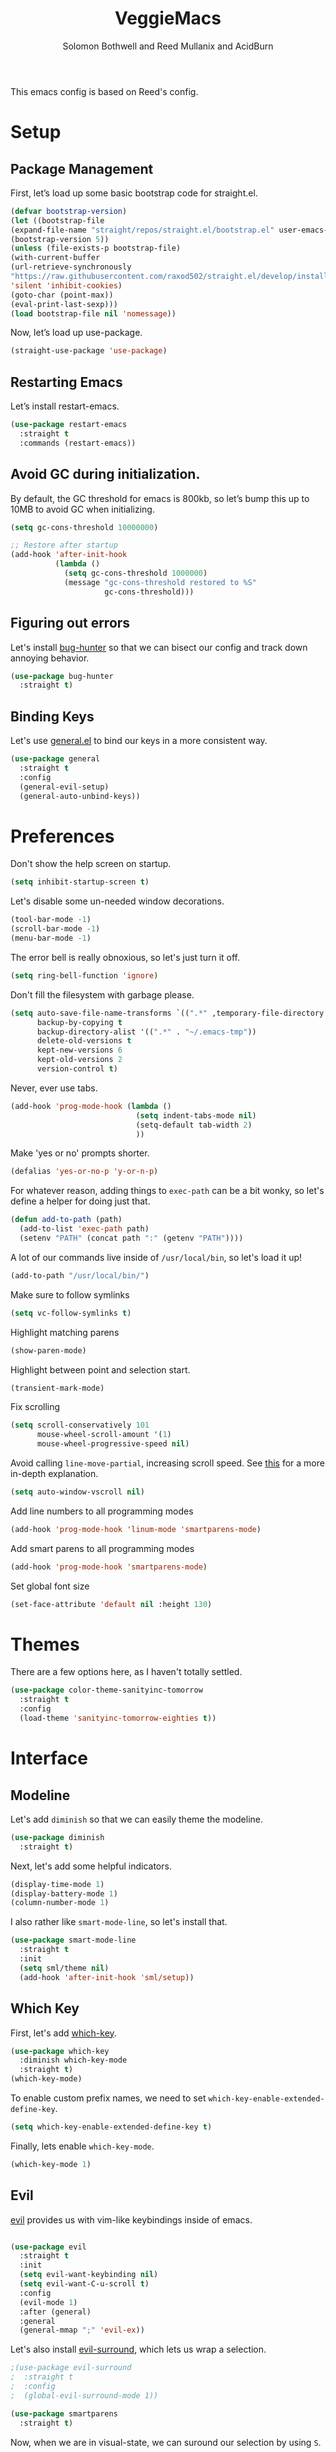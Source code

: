 #+Title: VeggieMacs
#+AUTHOR: Solomon Bothwell and Reed Mullanix and AcidBurn
#+PROPERTY: header-args :tangle yes :results silent
#+TOC: true* Setup
#+STARTUP: fold

This emacs config is based on Reed's config.

* Setup
** Package Management
   First, let’s load up some basic bootstrap code for straight.el.
   #+BEGIN_SRC emacs-lisp
   (defvar bootstrap-version)
   (let ((bootstrap-file
   (expand-file-name "straight/repos/straight.el/bootstrap.el" user-emacs-directory))
   (bootstrap-version 5))
   (unless (file-exists-p bootstrap-file)
   (with-current-buffer
   (url-retrieve-synchronously
   "https://raw.githubusercontent.com/raxod502/straight.el/develop/install.el"
   'silent 'inhibit-cookies)
   (goto-char (point-max))
   (eval-print-last-sexp)))
   (load bootstrap-file nil 'nomessage))
   #+END_SRC

   Now, let’s load up use-package.
   #+BEGIN_SRC emacs-lisp
   (straight-use-package 'use-package)
   #+END_SRC

** Restarting Emacs
   Let’s install restart-emacs.
   #+BEGIN_SRC emacs-lisp
   (use-package restart-emacs
     :straight t
     :commands (restart-emacs))
   #+END_SRC

** Avoid GC during initialization.
   By default, the GC threshold for emacs is 800kb, so let’s bump this up to 10MB to avoid GC when initializing.
   #+BEGIN_SRC emacs-lisp
   (setq gc-cons-threshold 10000000)

   ;; Restore after startup
   (add-hook 'after-init-hook
             (lambda ()
               (setq gc-cons-threshold 1000000)
               (message "gc-cons-threshold restored to %S"
                        gc-cons-threshold)))
   #+END_SRC

** Figuring out errors
   Let's install [[https://github.com/Malabarba/elisp-bug-hunter][bug-hunter]] so that we
   can bisect our config and track down annoying
   behavior.
   #+BEGIN_SRC emacs-lisp
     (use-package bug-hunter
       :straight t)
   #+END_SRC

** Binding Keys
   Let's use [[https://github.com/noctuid/general.el][general.el]] to bind our keys in a more consistent way.
   #+BEGIN_SRC emacs-lisp  :results silent
     (use-package general
       :straight t
       :config
       (general-evil-setup)
       (general-auto-unbind-keys))
   #+END_SRC

* Preferences
  Don't show the help screen on startup.
  #+BEGIN_SRC emacs-lisp
    (setq inhibit-startup-screen t)
  #+END_SRC

  Let's disable some un-needed window decorations.
  #+BEGIN_SRC emacs-lisp
    (tool-bar-mode -1)
    (scroll-bar-mode -1)
    (menu-bar-mode -1)
  #+END_SRC

  The error bell is really obnoxious, so let's just turn it off.
  #+BEGIN_SRC emacs-lisp
    (setq ring-bell-function 'ignore)
  #+END_SRC

  Don't fill the filesystem with garbage please.
  #+BEGIN_SRC emacs-lisp
    (setq auto-save-file-name-transforms `((".*" ,temporary-file-directory t))
          backup-by-copying t
          backup-directory-alist '((".*" . "~/.emacs-tmp"))
          delete-old-versions t
          kept-new-versions 6
          kept-old-versions 2
          version-control t)
  #+END_SRC

  Never, ever use tabs.
  #+BEGIN_SRC emacs-lisp
    (add-hook 'prog-mode-hook (lambda ()
                                (setq indent-tabs-mode nil)
                                (setq-default tab-width 2)
                                ))
  #+END_SRC

  Make 'yes or no' prompts shorter.
  #+BEGIN_SRC emacs-lisp
    (defalias 'yes-or-no-p 'y-or-n-p)
  #+END_SRC


  For whatever reason, adding things to ~exec-path~ can be a bit wonky, so let's define
  a helper for doing just that.
  #+BEGIN_SRC emacs-lisp
    (defun add-to-path (path)
      (add-to-list 'exec-path path)
      (setenv "PATH" (concat path ":" (getenv "PATH"))))
  #+END_SRC

  A lot of our commands live inside of ~/usr/local/bin~, so let's load it up!
  #+BEGIN_SRC emacs-lisp
    (add-to-path "/usr/local/bin/")
  #+END_SRC

  Make sure to follow symlinks
  #+BEGIN_SRC emacs-lisp
    (setq vc-follow-symlinks t)
  #+END_SRC

  Highlight matching parens
  #+BEGIN_SRC emacs-lisp
    (show-paren-mode)
  #+END_SRC

  Highlight between point and selection start.
  #+BEGIN_SRC emacs-lisp
    (transient-mark-mode)
  #+END_SRC

  Fix scrolling
  #+BEGIN_SRC emacs-lisp
    (setq scroll-conservatively 101
          mouse-wheel-scroll-amount '(1)
          mouse-wheel-progressive-speed nil)
  #+END_SRC

  Avoid calling =line-move-partial=, increasing scroll speed.
  See [[https://emacs.stackexchange.com/questions/28736/emacs-pointcursor-movement-lag/28746][this]] for a more in-depth explanation.
  #+BEGIN_SRC emacs-lisp
    (setq auto-window-vscroll nil)
  #+END_SRC

  Add line numbers to all programming modes
  #+BEGIN_SRC emacs-lisp
    (add-hook 'prog-mode-hook 'linum-mode 'smartparens-mode)
  #+END_SRC

  Add smart parens to all programming modes
  #+BEGIN_SRC emacs-lisp
    (add-hook 'prog-mode-hook 'smartparens-mode)
  #+END_SRC

  Set global font size
  #+BEGIN_SRC emacs-lisp
    (set-face-attribute 'default nil :height 130)
  #+END_SRC
* Themes
  There are a few options here, as I haven't totally settled.
  #+BEGIN_SRC emacs-lisp
    (use-package color-theme-sanityinc-tomorrow
      :straight t
      :config
      (load-theme 'sanityinc-tomorrow-eighties t))
  #+END_SRC

* Interface
** Modeline
   Let's add =diminish= so that we can easily theme the modeline.
   #+BEGIN_SRC emacs-lisp
     (use-package diminish
       :straight t)
   #+END_SRC

   Next, let's add some helpful indicators.
   #+BEGIN_SRC emacs-lisp
     (display-time-mode 1)
     (display-battery-mode 1)
     (column-number-mode 1)
   #+END_SRC

   I also rather like =smart-mode-line=, so let's install that.
   #+BEGIN_SRC emacs-lisp
     (use-package smart-mode-line
       :straight t
       :init
       (setq sml/theme nil)
       (add-hook 'after-init-hook 'sml/setup))
   #+END_SRC
** Which Key
   First, let's add [[https://github.com/justbur/emacs-which-key][which-key]].
   #+BEGIN_SRC emacs-lisp
     (use-package which-key
       :diminish which-key-mode
       :straight t)
     (which-key-mode)
   #+END_SRC

   To enable custom prefix names, we need to set =which-key-enable-extended-define-key=.
   #+BEGIN_SRC emacs-lisp
     (setq which-key-enable-extended-define-key t)
   #+END_SRC

   Finally, lets enable =which-key-mode=.
   #+BEGIN_SRC emacs-lisp
     (which-key-mode 1)
   #+END_SRC

** Evil
   [[https://github.com/emacs-evil/evil][evil]] provides us with vim-like keybindings inside of emacs.

   #+BEGIN_SRC emacs-lisp  :results silent

     (use-package evil
       :straight t
       :init
       (setq evil-want-keybinding nil)
       (setq evil-want-C-u-scroll t)
       :config
       (evil-mode 1)
       :after (general)
       :general
       (general-mmap ";" 'evil-ex))
   #+END_SRC

   Let's also install [[https://github.com/emacs-evil/evil-surround][evil-surround]], which lets us wrap a selection.

   #+BEGIN_SRC emacs-lisp
     ;(use-package evil-surround
     ;  :straight t
     ;  :config
     ;  (global-evil-surround-mode 1))

     (use-package smartparens
       :straight t)
   #+END_SRC

   Now, when we are in visual-state, we can suround our selection by
   using =S=.

   Finally, let's install [[https://github.com/emacs-evil/evil-collection][evil-collection]].

   #+BEGIN_SRC emacs-lisp
     (use-package evil-collection
       :straight t
       :after evil
       :config
       (setq evil-collection-mode-list nil)
       (evil-collection-init 'calc)
       (evil-collection-init 'cider)
       (evil-collection-init 'compile)
       (evil-collection-init 'custom)
       (evil-collection-init 'dired)
       (evil-collection-init 'ediff)
       (evil-collection-init 'elfeed))
       (evil-collection-init 'flycheck)
       (evil-collection-init 'flymake)
       (evil-collection-init 'geiser)
       (evil-collection-init 'helpful)
       (evil-collection-init 'info)
       (evil-collection-init 'profiler)
       (evil-collection-init 'sly)
       (evil-collection-init 'tablist)
       (evil-collection-init 'vterm)
       (evil-collection-init 'xref)
   #+END_SRC

*** Keybindings
    To begin, let's use =general.el= to create a base "definer".
    This starts everything with a =SPC= prefix, and sticks
    it in the =general-override-mode-map= map, which overrides
    other keybindings.

    #+BEGIN_SRC emacs-lisp
      (general-create-definer global-definer
        :keymaps 'override
        :states '(insert emacs normal hybrid motion visual operator)
        :prefix "SPC"
        :non-normal-prefix "C-SPC")
    #+END_SRC

    Because we have mapped =C-u= to scrolling (as in vim), we can't do
    ~universal-argument~. To fix this, let's bind a key to that.

    #+BEGIN_SRC emacs-lisp
      (defun better-universal-argument ()
        (interactive)
        (if current-prefix-arg
            (universal-argument-more current-prefix-arg)
          (universal-argument)))

      (global-definer
        "u" '(better-universal-argument :wk "universal"))
    #+END_SRC

    Next, let's create a macro that makes definers for each nested prefix maps.
    This lets us re-use each defininer, and prevent clobbering of definitions.

    #+BEGIN_SRC emacs-lisp
      (defmacro general-global-menu-definer (def infix-key &rest body)
        "Create a definer named general-global-DEF wrapping global-definer.
      The prefix map is named 'my-DEF-map'."
        (let ((definer-name (intern (concat "general-global-" def))))
          (if (fboundp definer-name)
              `(,definer-name ,@body)
            `(progn
               (general-create-definer ,definer-name
                 :wrapping global-definer
                 :prefix-map ',(intern (concat "my-" def "-map"))
                 :infix ,infix-key
                 :wk-full-keys nil
                 "" '(:ignore t :which-key ,def))
               (,definer-name
                 ,@body)))))
    #+END_SRC

    #+BEGIN_SRC emacs-lisp
      (general-create-definer general-global-motion-definer
        :keymaps 'override
        :states '(normal motion visual operator)
        :prefix "g")
    #+END_SRC

    Now, let's also make a quick helper for adding mode-specific motions.

    #+BEGIN_SRC emacs-lisp
      (general-create-definer general-local-motion-definer
        :states 'normal
        :keymaps 'override
        :prefix "g")
    #+END_SRC

    We also need a mode-specific local leader.

    #+BEGIN_SRC emacs-lisp
      (define-key evil-motion-state-map "," nil)

      (general-create-definer general-mode-leader-definer
        :states '(normal motion)
        :wrapping global-definer
        :prefix ","
        "" '(:ignore t :which-key "mode"))
    #+END_SRC

    evil-commands shadows the `q` key with `evil-record-macro`. I don't
    use vim macros so lets disable it.
    #+BEGIN_SRC emacs-lisp
      (general-def evil-normal-state-map "q" 'nil)
    #+END_SRC
** Ivy
   For our filtering needs, we are going to use ivy.
   To start, let's load up =ivy=.

   By default =ivy= starts every regex with ~^~. I find this annoying,
   so let's just set it to an empty string.

   Also, the default =evil= search is nowhere as good as swiper, so
   let's replace it all together.

   #+BEGIN_SRC emacs-lisp
     (use-package ivy
       :straight t
       :diminish ivy-mode
       :init
       (setq ivy-use-selectable-prompt t)
       (setq ivy-re-builders-alist
             '((counsel-rg . ivy--regex-plus)
               (swiper . ivy--regex-plus)
               (t . ivy--regex-ignore-order)))
       (ivy-mode 1)
       :config
       :general

       (general-mmap "/" 'swiper))
   #+END_SRC

   Next, let’s load up counsel.

   #+BEGIN_SRC emacs-lisp
     (use-package counsel
       :straight t
       :diminish counsel-mode
       :config
       (counsel-mode 1)
       (setq ivy-initial-inputs-alist nil)
       :general
       ("M-x" 'counsel-M-x)
       (global-definer "SPC" '(counsel-M-x :wk "M-x")))
   #+END_SRC

   Finally, let's load =hydra= and friends.

   #+BEGIN_SRC emacs-lisp
     (use-package hydra
       :straight t)


     (use-package ivy-hydra
       :straight t
       :after (ivy hydra))
   #+END_SRC

** IMenu

   =imenu= is an extremely handy way of navigating files.
   #+BEGIN_SRC emacs-lisp
     (global-definer
      "i" '(counsel-imenu :wk "imenu"))
   #+END_SRC

** Help
   First, let's replace the default emacs help system with
   [[https://github.com/Wilfred/helpful][helpful]], which provides more information.
   #+BEGIN_SRC emacs-lisp
     (use-package helpful
       :straight t
       :config
       (setq counsel-describe-function-function #'helpful-callable)
       (setq counsel-describe-variable-function #'helpful-variable))
   #+END_SRC

   First, let's bind some of the =describe= functions
   to keys that are more in line with vim.

   #+BEGIN_SRC emacs-lisp  :results silent
     (general-global-menu-definer "help" "h"
                                  "i" '(info                      :wk "info")
                                  "D" '(toggle-debug-on-error     :wk "toggle debugger"))
     (general-global-menu-definer "describe" "h d"
                                  "b" '(describe-bindings         :wk "describe bindings")
                                  "F" '(counsel-faces             :wk "describe face")
                                  "f" '(counsel-describe-function :wk "describe function")
                                  "k" '(describe-key              :wk "describe key")
                                  "v" '(counsel-describe-variable :wk "describe variable")
                                  "m" '(describe-mode             :wk "describe mode")
                                  "p" '(describe-package          :wk "describe package")
                                  "'" '(describe-char             :wk "describe char"))
   #+END_SRC

** Buffers
   Let's bind buffer management to some nicer keys.

   #+BEGIN_SRC emacs-lisp
     (defun open-scratch-buffer ()
       (interactive)
       (display-buffer (get-buffer-create "*scratch*")))

     (general-global-menu-definer "buffer" "b"
                                  "b" '(counsel-switch-buffer          :wk "switch buffer")
                                  "c" '(compile                        :wk "compile")
                                  "d" '(kill-current-buffer            :wk "kill buffer")
                                  "r" '(rename-buffer                  :wk "rename buffer")
                                  "F" '(font-lock-fontify-buffer       :wk "fontify buffer")
                                  "N" '(evil-buffer-new                :wk "new buffer")
                                  "n" '(next-buffer                    :wk "next-buffer")
                                  "p" '(previous-buffer                :wk "previous-buffer")
                                  "s" '(open-scratch-buffer            :wk "switch to scratch buffer")
                                  "x" '(kill-buffer-and-window         :wk "kill-buffer-and-window"))

     (global-definer
       ;"," '(counsel-switch-buffer :wk "switch buffer")
       "x" '(open-scratch-buffer   :wk "scratch buffer"))
   #+END_SRC

** Files
   Some handy bindings for opening files.
   #+BEGIN_SRC emacs-lisp
     (defun open-config-file ()
       (interactive)
       (find-file "~/.emacs.d/readme.org"))

     (defun compile-config-file ()
       (interactive)
        (org-babel-tangle-file "~/.emacs.d/readme.org")
        (load-file "~/.emacs.d/init.el"))

     (defun open-private-config-file ()
       (interactive)
       (find-file "~/.emacs.d/private.org"))

     (defun open-straight-repo ()
       (interactive)
       (counsel-find-file "~/.emacs.d/straight/repos/"))

     (defun open-nixos-config ()
       (interactive)
       (find-file "/sudo::/etc/nixos/configuration.nix"))

     (defun open-xmonad-config ()
       (interactive)
       (find-file "~/.xmonad/xmonad.hs"))

     (defun open-xmobar-config ()
       (interactive)
       (find-file "~/.xmobarrc"))

     (general-global-menu-definer "file" "f"
                                  "f" '(counsel-find-file        :wk "find file")
                                  "r" '(counsel-recentf          :wk "recent files")
                                  "s" '(save-buffer              :wk "save buffer")
                                  "I" '(open-private-config-file :wk "private config file"))

     (global-definer
     "." '(counsel-find-file :wk "find file"))
   #+END_SRC

    These are shorcuts for common config files and actions on them.

    #+BEGIN_SRC emacs-lisp
      (general-global-menu-definer "configs" "f e"
                                   "c" '(open-nixos-config   :wk "configuration.nix")
                                   "d" '(open-config-file    :wk "emacs")
                                   "R" '(compile-config-file :wk "compile emacs config")
                                   "x" '(open-xmonad-config  :wk "xmonad")
                                   "X" '(open-xmobar-config  :wk "xmobar"))
    #+END_SRC

    Shortcuts for non-project files
    #+BEGIN_SRC emacs-lisp
      (defun open-notebook ()
        (interactive)
        (find-file "~/.org/notebook.gpg"))

      (general-global-menu-definer "documents" "f d"
                                   "n" '(open-notebook :wk "notebook"))
    #+END_SRC
** Windows
   To start, let's install =ace-window=.
   #+BEGIN_SRC emacs-lisp
   (use-package ace-window
     :straight t
     :config
     (setq aw-keys '(?a ?s ?d ?f ?g ?h ?j ?k ?l))
     (general-global-menu-definer "window" "w"
                                  "w" '(ace-window :wk "switch") ;; NOTE: You can also use 'SPC u SPC w w'
                                  "W" '((lambda () (interactive) (ace-window 4)) :wk "swap")))
   #+END_SRC

   Let’s bind window management to some nicer keys

   #+BEGIN_SRC emacs-lisp
   (general-global-menu-definer
    "window" "w"
    "c" '(whitespace-cleanup :wk "whitespace cleanup") ;; :(
    "h" '(evil-window-left     :wk "left")
    "j" '(evil-window-down     :wk "down")
    "k" '(evil-window-up       :wk "up")
    "l" '(evil-window-right    :wk "right")
    "v" '(evil-window-vsplit   :wk "vertical split")
    "s" '(evil-window-split    :wk "horizontal split")
    "d" '(evil-window-delete   :wk "close")
    "o" '(delete-other-windows :wk "close other"))
   #+END_SRC

* Org
** Setup
  #+BEGIN_SRC emacs-lisp
  (use-package org
    :straight t)
  #+END_SRC

  I like to have my lines wrapped when writing org files,
  so let's turn on =auto-fill-mode=.
  #+BEGIN_SRC emacs-lisp
    (add-hook 'org-mode-hook 'auto-fill-mode)
  #+END_SRC

  Let's also add =htmlize= for html and =ox-md= for markdown exporting.
  #+BEGIN_SRC emacs-lisp
    (use-package htmlize
      :straight t)

    (use-package ox-pandoc
      :straight t)

    ;(require 'ox-pandoc)
  #+END_SRC

  Lets enable org templates for easy insertion of codeblocks
  #+BEGIN_SRC emacs-lisp
    (require 'org-tempo)
  #+END_SRC

  I like to have all my headings folded on startup
  #+begin_src emacs-lisp
    (setq org-startup-folded t)
  #+end_src
*** Leader Menu
    #+BEGIN_SRC emacs-lisp
           (general-mode-leader-definer 'org-mode-map
             ;; General
             "c" '(org-ctrl-c-ctrl-c     :wk "update")
             ;; Editing
             "'" '(org-edit-special     :wk "edit")
             "l" '(org-insert-link      :wk "insert link")
             ;; Navigation
             "o" '(org-open-at-point    :wk "open")
             ;; Search
             "." '(counsel-org-goto     :wk "goto")
             "/" '(counsel-org-goto-all :wk "goto all")
             ;; Deadlines
             "s" '(org-schedule         :wk "schedule")
             "d" '(org-deadline         :wk "deadline")
             ;; Tasks
             "t" '(org-todo             :wk "todo")
             "w" '(org-refile           :wk "refile"))
    #+END_SRC
** Babel
   First, let's ensure that =org-babel= handles indentation nicely.
   #+BEGIN_SRC emacs-lisp
     (setq org-edit-src-content-indentation 2)
     (setq org-src-tab-acts-natively t)
     (setq org-src-preserve-indentation nil)
   #+END_SRC

   It's a bit annoying that =org-babel= asks for confirmation all the time,
   so let's turn it off.

   #+BEGIN_SRC emacs-lisp
     (setq org-confirm-babel-evaluate nil)
   #+END_SRC

   Let's also add a hook to prevent =org-babel= from adding tabs.

   #+BEGIN_SRC emacs-lisp
     (add-hook 'org-mode-hook (lambda () (setq indent-tabs-mode nil)))
   #+END_SRC

   I also find the default window splitting for editing src blocks
   annoying, so let's change that.

   #+BEGIN_SRC emacs-lisp
     (setq org-src-window-setup 'other-window)
   #+END_SRC

   #+BEGIN_SRC emacs-lisp
     (add-to-list 'org-src-lang-modes '("inline-js" . javascript)) ;; js2 if you're fancy

     (defvar org-babel-default-header-args:inline-js
       '((:results . "html")
         (:exports . "results")))
     (defun org-babel-execute:inline-js (body _params)
       (format "<script type=\"text/javascript\">\n%s\n</script>" body))
   #+END_SRC

   I also _love_ to use gnuplot when working with literate org,
   especially when experimenting, so let's install that.

   #+BEGIN_SRC emacs-lisp
     (use-package gnuplot
       :straight t)
   #+END_SRC

   Now, =ob-haskell= has some... quirks. It really doesn't handle
   multi-line stuff very well. To fix this, we are going to do some
   wacky hacks.
   #+BEGIN_SRC emacs-lisp
     (advice-add 'org-babel-execute:haskell :override
                 (lambda (body params)
                   "Execute a block of Haskell code."
                   (require 'inf-haskell)
                   (add-hook 'inferior-haskell-hook
                             (lambda ()
                               (setq-local comint-prompt-regexp
                                           (concat haskell-prompt-regexp "\\|^λ?> "))))
                   (let* ((session (cdr (assq :session params)))
                          (result-type (cdr (assq :result-type params)))
                          (multi-line (string= "yes" (cdr (assq :multi-line params))))
                          (full-body (org-babel-expand-body:generic
                                      body params
                                      (org-babel-variable-assignments:haskell params)))
                          (session (org-babel-haskell-initiate-session session params))
                          (comint-preoutput-filter-functions
                           (cons 'ansi-color-filter-apply comint-preoutput-filter-functions))
                          (raw (org-babel-comint-with-output
                                   (session org-babel-haskell-eoe t full-body)
                                 (when multi-line
                                   (insert ":{")
                                   (comint-send-input nil t))
                                 (insert (org-trim full-body))
                                 (comint-send-input nil t)
                                 (when multi-line
                                   (insert ":}")
                                   (comint-send-input nil t))
                                 (insert org-babel-haskell-eoe)
                                 (comint-send-input nil t)))
                          (results (mapcar #'org-strip-quotes
                                           (cdr (member org-babel-haskell-eoe
                                                        (reverse (mapcar #'org-trim raw)))))))
                     (org-babel-reassemble-table
                      (let ((result
                             (pcase result-type
                               (`output (mapconcat #'identity (reverse (cdr results)) "\n"))
                               (`value (car results)))))
                        (org-babel-result-cond (cdr (assq :result-params params))
                          result (org-babel-script-escape result)))
                      (org-babel-pick-name (cdr (assq :colname-names params))
                                           (cdr (assq :colname-names params)))
                      (org-babel-pick-name (cdr (assq :rowname-names params))
                                           (cdr (assq :rowname-names params)))))))
   #+END_SRC

   Let's also let babel work for some other languages.

   #+BEGIN_SRC emacs-lisp
     (org-babel-do-load-languages
      'org-babel-load-languages
      '((latex . t)
        (gnuplot . t)
        (shell . t)
        (sql . t)
        (haskell . t)
        (C       . t)))
   #+END_SRC

   Let's also bind

* Editor
** Alignment
   I often use ~align-regexp~, so let's bind that to something useful!
   #+BEGIN_SRC emacs-lisp
     (general-global-motion-definer
       "A" '(align-regexp :wk "align"))
   #+END_SRC

** Treemacs
   I use treemacs to view the structure of very large projects.
   #+BEGIN_SRC emacs-lisp
     (use-package treemacs
       :straight t
       :init
       (treemacs-resize-icons 14))
   #+END_SRC
** Projectile
   [[https://github.com/bbatsov/projectile][projectile]] is a project system for emacs, which lets find navigate
   our projects much faster.
   #+BEGIN_SRC emacs-lisp
     (use-package projectile
       :straight t)
   #+END_SRC

   To integrate =projectile= into our =ivy= based workflow, we are going to use
   [[https://github.com/ericdanan/counsel-projectile][counsel-projectile]].
   #+BEGIN_SRC emacs-lisp
     (use-package counsel-projectile
       :straight t)
   #+END_SRC

   Finally, let's enable =projectile-mode= globally, and bind the keymap.
   #+BEGIN_SRC emacs-lisp
     (projectile-mode 1)
     (counsel-projectile-mode 1)
   #+END_SRC

   Next, let's bind some keys!
   #+BEGIN_SRC emacs-lisp
     (global-definer
       "p" '(:keymap projectile-command-map :package projectile :wk "project"))
   #+END_SRC

   #+BEGIN_SRC emacs-lisp
     (general-global-menu-definer
      "search" "/"
      "p" '(projectile-ripgrep :wk "rg"))
   #+END_SRC

   #+BEGIN_SRC emacs-lisp
     (defun counsel-projectile-switch-project-action-open-tab (project)
       "Open a new tab for PROJECT."
       (let ((projectile-switch-project-action
              (lambda ()
                (tab-new)
                (tab-rename project)
                (counsel-projectile-find-file))))
         (counsel-projectile-switch-project-by-name project)))


     (ivy-set-actions 'counsel-projectile-switch-project
                      '(("t" counsel-projectile-switch-project-action-open-tab "open in new tab")))

   #+END_SRC

   Lets integrate projectile with treemacs
   #+BEGIN_SRC emacs-lisp
     (use-package treemacs-projectile
       :straight t)
   #+END_SRC
** Autocompletion
   For autocompletion, we are going to use [[https://github.com/company-mode/company-mode][company-mode]].
   #+BEGIN_SRC emacs-lisp
     (use-package company
       :straight t
       :diminish company-mode
       :config
       (setq company-tooltip-align-annotations t
             company-idle-delay 0.3
             company-echo-delay 0
             company-dabbrev-downcase nil))
   #+END_SRC

   For now, let's enable it globally.
   #+BEGIN_SRC emacs-lisp
     (global-company-mode)
   #+END_SRC

   Start autocompletion when you press tab.
   #+BEGIN_SRC emacs-lisp
     (define-key company-mode-map (kbd "TAB") #'company-indent-or-complete-common)
   #+END_SRC

   I often use greek symbols, so this will be handy.
   #+BEGIN_SRC emacs-lisp
     (use-package company-math
       :straight t
       :config
       (add-to-list 'company-backends 'company-math-symbols-unicode))
   #+END_SRC

** AutoRevert
   =auto-revert-mode= reverts buffers when the underlying file on disk changes.
   #+BEGIN_SRC emacs-lisp
     (use-package autorevert
       :diminish auto-revert-mode
       :config
       (global-auto-revert-mode))
   #+END_SRC
** Errors
*** Flycheck
   Sometimes, =flymake= just won't cut it, so we have to fall back on =flycheck=.
   #+BEGIN_SRC emacs-lisp
     (use-package flycheck
       :straight t)
    #+END_SRC

    Let's also install =flycheck-posframe=.
    #+BEGIN_SRC emacs-lisp
      (use-package flycheck-posframe
        :straight t
        :hook (flycheck-mode . flycheck-posframe-mode))
    #+END_SRC

    Let's also ensure that the =flycheck= error list buffer pops up at
    the bottom.
    #+BEGIN_SRC emacs-lisp
     (add-to-list 'display-buffer-alist
                  '("\\*Flycheck errors.*"
                    (display-buffer-below-selected display-buffer-at-bottom)
                    (inhibit-same-window . t)
                    (window-height . 15)))
    #+END_SRC
** Rainbow Parens
   Turn on [[https://github.com/Fanael/rainbow-delimiters][rainbow-delimiters]].
   #+BEGIN_SRC emacs-lisp
     (use-package rainbow-delimiters
       :straight t)
   #+END_SRC

   #+BEGIN_SRC emacs-lisp
     (add-hook 'prog-mode-hook 'rainbow-delimiters-mode)
   #+END_SRC

** Grep
   I find it handy to be able to use =rg= to search for things.
   #+BEGIN_SRC emacs-lisp
     (use-package rg
       :straight t)
   #+END_SRC

   #+BEGIN_SRC emacs-lisp
     (general-global-menu-definer
      "search" "/"
      "r" '(rg :wk "rg"))
   #+END_SRC
** Whitespace
   Let's highlight any funky looking whitespace.

   #+BEGIN_SRC emacs-lisp
     (setq whitespace-style '(face trailing empty tabs))
     (global-whitespace-mode)
     (diminish 'global-whitespace-mode)
   #+END_SRC
* Tools
** Nix and Direnv
   We need to use direnv and nix-sandbox to use nix shells
   #+BEGIN_SRC emacs-lisp
     (use-package direnv
       :straight t
       :config (direnv-mode))
     (use-package nix-sandbox
       :straight t)

     (setq default-nix-wrapper
           (lambda (args)
             (append (list "nix-shell" "--command")
                     (list (mapconcat 'identity args " ")))
             (list (nix-current-sandbox))))
   #+END_SRC
** Magit
   To start, let's install [[https://github.com/magit/magit][magit]].
   #+BEGIN_SRC emacs-lisp
     (use-package magit
       :straight t)
   #+END_SRC

   =magit= is a fantastic tool, but the keybindings don't quite line up with =evil=.
   Let's change that by using [[https://github.com/emacs-evil/evil-magit][evil-magit]].
   #+BEGIN_SRC emacs-lisp
     (use-package evil-magit
       :straight t)
   #+END_SRC

   Now, let's bind some keys!
   #+BEGIN_SRC emacs-lisp
     (general-global-menu-definer "git" "g")
     (general-global-git
       "b" '(magit-blame  :wk "blame")
       "g" '(magit-status :wk "status")
       "s" '(magit-status :wk "status"))
   #+END_SRC

   While we are here, let's add nice indicators for hunks by using [[https://github.com/syohex/emacs-git-gutter-fringe][git-gutter-fringe]].
   #+BEGIN_SRC emacs-lisp
     (use-package git-gutter-fringe
       :straight t
       :diminish git-gutter-mode
       :init
       ;; Hack for org mode
       (setq git-gutter:disabled-modes '(fundamental-mode image-mode pdf-view-mode))
       (git-gutter-mode)
       :config
       (general-global-git
         "h" '(git-gutter:stage-hunk :wk "stage hunk")))
   #+END_SRC

   =git-timemachine= lets us quickly browse through a repositories
   history, which is quite handy.
   #+BEGIN_SRC emacs-lisp
          (use-package git-timemachine
            :straight t
            :init
            (evil-collection-init 'git-timemachine)
            (general-global-git
              "t" '(git-timemachine :wk "timemachine")))
   #+END_SRC

   =magit-todos= lets us see all of the TODOS we have listed in our repositories.
   #+BEGIN_SRC emacs-lisp :tangle no
     (use-package magit-todos
       :straight t
       :after magit
       :init
       (magit-todos-mode))
   #+END_SRC
*** Ediff
    By default, =ediff= has some odd defaults. Let's change that
    #+BEGIN_SRC emacs-lisp
      (use-package ediff
        :defer t
        :config
        ;; Disable whitespace checking
        (setq ediff-diff-options "w")
        (setq ediff-split-window-function #'split-window-vertically
              ediff-window-setup-function #'ediff-setup-windows-plain))
    #+END_SRC
** GPG
   Enable prompting for GPG pins.
   #+BEGIN_SRC emacs-lisp
     (setq epa-pinentry-mode 'loopback)
   #+END_SRC
** EShell
   #+BEGIN_SRC emacs-lisp
     (general-global-menu-definer "open" "o"
                                  "e" '(eshell :wk "eshell"))
   #+END_SRC

   Next, let's create a function that toggles auto scrolling.
   #+BEGIN_SRC emacs-lisp
     (defun eshell-toggle-auto-scroll ()
       (interactive)
       (setq eshell-scroll-to-bottom-on-input (not eshell-scroll-to-bottom-on-input)))
   #+END_SRC

   Now, let's add some helpful motion keys.
   #+BEGIN_SRC emacs-lisp
     (general-local-motion-definer
      'eshell-mode-map
      "j" 'eshell-next-input
      "k" 'eshell-previous-input)
   #+END_SRC

** Blog Exporting
   The following snippet taken from [[https://emacs.stackexchange.com/questions/22476/how-can-i-use-ox-pandoc-as-a-publishing-backend-for-org-files][this stackoverflow answer]]:
   #+begin_src emacs-lisp
      (defun org-pandoc-html5-filter (contents _backend _info)
       "Convert Org CONTENTS into html5 output."
       (let ((backup-inhibited t)
         contents-filename
         process
         buffer)
         (unwind-protect
         ;; org-pandoc runs pandoc asynchronous.  We need to
         ;; synchronize pandoc for filtering.  `org-pandoc-run' returns
         ;; the process needed for synchronization.  Pityingly we need
         ;; to call `org-pandoc-run-to-buffer-or-file' which handles
         ;; additional options and special hooks.  Therefore we
         ;; temporarily advice `org-pandoc-run' to give us the process.
         (cl-letf* ((original-org-pandoc-run (symbol-function 'org-pandoc-run))
                ((symbol-function 'org-pandoc-run) (lambda (&rest a)
                                 (setq process (apply original-org-pandoc-run a)))))
           (setq contents-filename (make-temp-file ".tmp" nil ".org" contents))
           (org-pandoc-run-to-buffer-or-file
            contents-filename
            'html5
            nil ;; not only the sub-tree
            t) ;; buffer
           (while (process-live-p process)
             (sit-for 0.5))
           (with-current-buffer (setq buffer (process-buffer process))
             (buffer-string)))
           (when (file-exists-p contents-filename)
         (delete-file contents-filename))
           (when (buffer-live-p buffer)
         (kill-buffer buffer))
           )))

     (org-export-define-derived-backend
         'pandoc-html5
         'pandoc
       :filters-alist '((:filter-final-output . org-pandoc-html5-filter)))

     (defun org-pandoc-publish-to-html (plist filename pub-dir)
       "Publish an org file to html using ox-pandoc. Return output file name."
       (let ((org-pandoc-format "html5"))
         (org-publish-org-to
          'pandoc-html5
          filename
          (concat "." (or (plist-get plist :html-extension)
                  org-html-extension
                  "html"))
          plist
          pub-dir)))
   #+end_src

   #+begin_src emacs-lisp
     (defun convert-post (src-path)
       (let* ((space " ")
              (name (f-base src-path))
              (target-path (concat "/home/solomon/.org/blog/build/" name "/"))
              (title (concat "--metadata title=\"" (s-titleized-words (substring name 10)) "\""))
              (template "--template=/home/solomon/.org/blog/template.html")
              (cmd (concat "pandoc"
                           space
                           src-path
                           space
                           template
                           space
                           "-f org -t html5 -s -o"
                           space
                           target-path
                           "index.html"
                           space
                           title)))
         (f-mkdir target-path)
         (shell-command cmd)
         ))

     (defun build-blog-posts ()
       (interactive)
       (let ((posts (f-entries "~/.org/blog/org")))
         (mapc 'convert-post posts)
         (shell-command "rsync -r --delete ~/.org/blog/build/ cofree.coffee:/srv/www/blog.cofree.coffee")
         ))
   #+end_src
* LSP
  [[https://github.com/emacs-lsp/lsp-mode][lsp-mode]] provides language services for quite a few languages.
  #+BEGIN_SRC emacs-lisp
    (use-package lsp-mode
      :straight t
      :commands lsp
      :init
      (general-local-motion-definer
       'lsp-mode-map
       "d" 'lsp-find-definition
       "I" 'lsp-find-implementation
       "R" 'lsp-find-references
       "D" 'xref-pop-marker-stack)
      (general-define-key
       :states 'normal
       :keymaps 'lsp-mode-map
       "K" 'lsp-describe-thing-at-point))
  #+END_SRC

  Let's also ensure that the lsp help buffer pops up at the bottom.
  #+BEGIN_SRC emacs-lisp
    (add-to-list 'display-buffer-alist
                 '("\\*lsp-help\\*"
                   (display-buffer-below-selected display-buffer-at-bottom)
                   (inhibit-same-window . t)
                   (window-height . 15)))
  #+END_SRC


  Next, let's add [[https://github.com/tigersoldier/company-lsp][company-lsp]] for autocompletion support.
  #+BEGIN_SRC emacs-lisp
    (use-package company-lsp
      :straight t
      :commands company-lsp)
  #+END_SRC

  Once that's installed, we have to register it as a company backend.
  #+BEGIN_SRC emacs-lisp
    (require 'company-lsp)
    (push 'company-lsp company-backend)
  #+END_SRC

  Next, it's a bit of a pain having to manually set + unset ~lsp-log-io~, so
  let's write a little helper.
  #+BEGIN_SRC emacs-lisp
    (defun lsp-toggle-log-io ()
      "Toggle `lsp-log-io'"
      (interactive)
      (if lsp-log-io
          (setq lsp-log-io nil)
        (setq lsp-log-io t))
      (if lsp-print-performance
          (setq lsp-print-performance t)
        (setq lsp-print-performance nil)))
  #+END_SRC

  Let's also setup =dap-mode=.
  #+BEGIN_SRC emacs-lisp
    (use-package dap-mode;
      :straight t)
   #+END_SRC

   Let's also add =lsp-treemacs=
   #+BEGIN_SRC emacs-lisp
     (use-package lsp-treemacs
       :straight t)
   #+END_SRC
* Languages
** General Programming
   Lets use smart parens to slurp and barf

   #+begin_src emacs-lisp
     (general-define-key
      :keymaps 'prog-mode-map
      "C-(" 'sp-forward-barf-sexp
      "C-)" 'sp-forward-slurp-sexp)
   #+end_src
** Haskell
   First, let's install =haskell-mode=. This provides syntax
   highlighting and repl interaction.


   #+BEGIN_SRC emacs-lisp
     (use-package haskell-mode
       :straight t
       :init
       (add-hook 'haskell-mode-hook 'interactive-haskell-mode)
       (add-hook 'haskell-mode-hook 'haskell-decl-scan-mode)
       (add-hook 'haskell-mode-hook (lambda () (flycheck-mode -1)))
       :config
       ;(setq haskell-nix-wrapper
       ;      (lambda (args)
       ;        (apply default-nix-wrapper (list (append args (list "--ghc-option" "-Wwarn"))))))

       ;(setq haskell-process-wrapper-function haskell-nix-wrapper)

       (setq haskell-process-wrapper-function
             (lambda (args) (apply 'nix-shell-command (nix-current-sandbox) args)))

       (setq haskell-font-lock-symbols t)
       (setq haskell-process-use-presentation-mode t)
       (setq haskell-ghci-options
             '("-ferror-spans"
               "-fdefer-typed-holes"
               "-fno-max-relevant-binds"
               "-fno-diagnostics-show-caret"
               "-fno-show-valid-hole-fits"
               "-fobject-code"
               "-fbyte-code"))
       (setq haskell-process-args-cabal-new-repl
             (mapcar (lambda (opt) (concat "--repl-options=" opt)) haskell-ghci-options))
       (setq haskell-process-args-stack-ghci
             (list (concat "--ghci-options=" (string-join haskell-ghci-options " "))
                   "--no-build"
                   "--no-load"))
       (setq haskell-process-args-ghci haskell-ghci-options)
       (setq haskell-process-auto-import-loaded-modules t)
       (setq haskell-font-lock-symbols-alist
             '(("\\" . "λ")
               ("." "∘" haskell-font-lock-dot-is-not-composition)
               ("forall" . "∀")))
       (setq haskell-interactive-popup-errors nil)

       (setq haskell-indentation-left-offset 4)
       (setq haskell-indentation-layout-offset 4))
       ;(push '("*Haskell Presentation*" :height 20 :position bottom) popwin:special-display-config))
   #+END_SRC


   Next, let's add agda-like refinement for holes.
   #+BEGIN_SRC emacs-lisp :tangle no
     (defun haskell-refine-hole ()
       (interactive)
       (overlay-get (car (overlays-at (point))) 'haskell-hole))
   #+END_SRC

   Send the currently selected region to the interactive buffer.
   #+BEGIN_SRC emacs-lisp
     (defun haskell-interactive-send-command (cmd)
       (haskell-interactive-mode-set-prompt cmd)
       (with-current-buffer (haskell-session-interactive-buffer (haskell-interactive-session))
         (haskell-interactive-handle-expr)))

     (defun haskell-interactive-send-region ()
       "Copy the current line to the prompt, overwriting the current prompt."
       (interactive)
       (let ((l (buffer-substring-no-properties (region-beginning)
                                                (region-end))))
         ;; If it looks like the prompt is at the start of the line, chop
         ;; it off.
         (when (and (>= (length l) (length haskell-interactive-prompt))
                    (string= (substring l 0 (length haskell-interactive-prompt))
                             haskell-interactive-prompt))
           (setq l (substring l (length haskell-interactive-prompt))))

         (haskell-interactive-send-command l)))
   #+END_SRC

   Let's ensure that binaries installed via cabal are on our path.
   #+BEGIN_SRC emacs-lisp
     (add-to-path (expand-file-name "~/.cabal/bin/"))
     (add-to-path (expand-file-name "~/.local/bin/"))
   #+END_SRC

   Finally, let's bind some keys
   #+BEGIN_SRC emacs-lisp
     (general-mode-leader-definer 'haskell-mode-map
       "?" '(haskell-hoogle                :wk "hoogle")
       "s" '(haskell-interactive-switch    :wk "switch to interactive")
       "i" '(haskell-process-do-info       :wk "info")
       "t" '(haskell-mode-show-type-at     :wk "type")
       "l" '(haskell-process-load-file     :wk "load")
       "r" '(haskell-process-reload        :wk "reload")
       "T" '(haskell-session-change-target :wk "change target")
       "R" '(haskell-process-restart       :wk "restart process"))

     (general-local-motion-definer 'haskell-mode-map
       "k" '(beginning-of-defun :wk "top of definition")
       "j" '(end-of-defun :wk "bottom of definition")
       "d" '(haskell-mode-goto-loc :wk "goto definition"))

     (general-define-key
      :states 'visual
      :keymaps 'haskell-mode-map
      "e" 'haskell-interactive-send-region)

     (general-mode-leader-definer 'haskell-interactive-mode-map
       "s" '(haskell-interactive-switch-back :wk "switch to source"))

     (general-local-motion-definer
      'haskell-interactive-mode-map
      "j" 'haskell-interactive-mode-prompt-next
      "k" 'haskell-interactive-mode-prompt-previous)
   #+END_SRC

   Let's make it so that the haskell presentation buffer supports vim keybindings.
   #+BEGIN_SRC emacs-lisp
     (evil-collection-define-key 'normal 'haskell-presentation-mode-map
       "q" 'quit-window
       "c" 'haskell-presentation-clear)
   #+END_SRC

** Idris
   Lets install Idris Mode and use direnv to load the nix shell

   #+BEGIN_SRC emacs-lisp
     (use-package idris-mode
       :straight t
       :init
       (add-hook 'idris-mode-hook 'direnv-mode)
       ;(add-to-list 'display-buffer-alist
       ;             '("\\*idris-holes*"
       ;               (display-buffer-below-selected display-buffer-at-bottom)
       ;               (inhibit-same-window . t)
       ;               (window-height . 15)))
       ;(add-to-list 'display-buffer-alist
       ;             '("\\*idris-notes*"
       ;               (display-buffer-below-selected display-buffer-at-bottom)
       ;               (inhibit-same-window . t)
       ;               (window-height . 15)))
       )
   #+END_SRC

   Now let's bind some keys
   #+BEGIN_SRC emacs-lisp
     (general-mode-leader-definer 'idris-mode-map
       "c" '(idris-case-split              :wk "case split")
       "d" '(idris-add-clause              :wk "add clause")
       "D" '(idris-docs-at-point           :wk "docs at point")
       "l" '(idris-make-lemma              :wk "make lemma")
       "p" '(idris-proof-search            :wk "proof search")
       "r" '(idris-load-file               :wk "load file")
       "t" '(idris-type-at-point           :wk "type at point")
       "T" '(idris-type-search             :wk "type search")
       "w" '(idris-make-with-block         :wk "add with block"))
      (general-def idris-hole-list-mode-map
        "q" 'kill-buffer-and-window)
   #+END_SRC
** Agda
   First, we need to load the agda-input package. This provides an input method for writing agda code.
   #+begin_src emacs-lisp
     (use-package agda-input
       :straight (agda-input :type git :host github :repo "agda/agda"
                             :branch "release-2.6.0.1"
                             :files ("src/data/emacs-mode/agda-input.el")))
   #+end_src

Now, let’s load up agda2-mode itself.

#+begin_src emacs-lisp
  (use-package agda2-mode
    :straight (agda2-mode :type git :host github
                          :repo "agda/agda"
                          :branch "release-2.6.0.1"
                          :files ("src/data/emacs-mode/*.el"
                                  (:exclude "agda-input.el"))))
#+end_src

Next, lets add a file template for agda files.

#+begin_src emacs-lisp
  ;(create-file-template ".*.agda$" "cubical-agda-template" 'agda2-mode)
#+end_src
*** Keybindings
First, let’s add the mode keybindings.

#+begin_src emacs-lisp
  (general-mode-leader-definer 'agda2-mode-map
    "l" '(agda2-load   :wk "load")
    "r" '(agda2-refine :wk "refine"))
#+end_src

Next, let’s set up the jump handler.

#+begin_src emacs-lisp
  (general-local-motion-definer
   'agda2-mode-map
   "j" 'agda2-next-goal
   "k" 'agda2-previous-goal
   "d" 'agda2-goto-definition-keyboard)
#+end_src
** Nix
   First, let's install =nix-mode=.
   #+BEGIN_SRC emacs-lisp
     (use-package nix-mode
       :straight t
       :init (add-hook 'nix-mode 'direnv-mode))
   #+END_SRC
** YAML
   #+BEGIN_SRC emacs-lisp
     (use-package yaml-mode
       :straight t)
   #+END_SRC

** Go
   Lets install go-mode

   #+begin_src emacs-lisp
     (use-package go-mode
       :straight t
       )

   #+end_src
